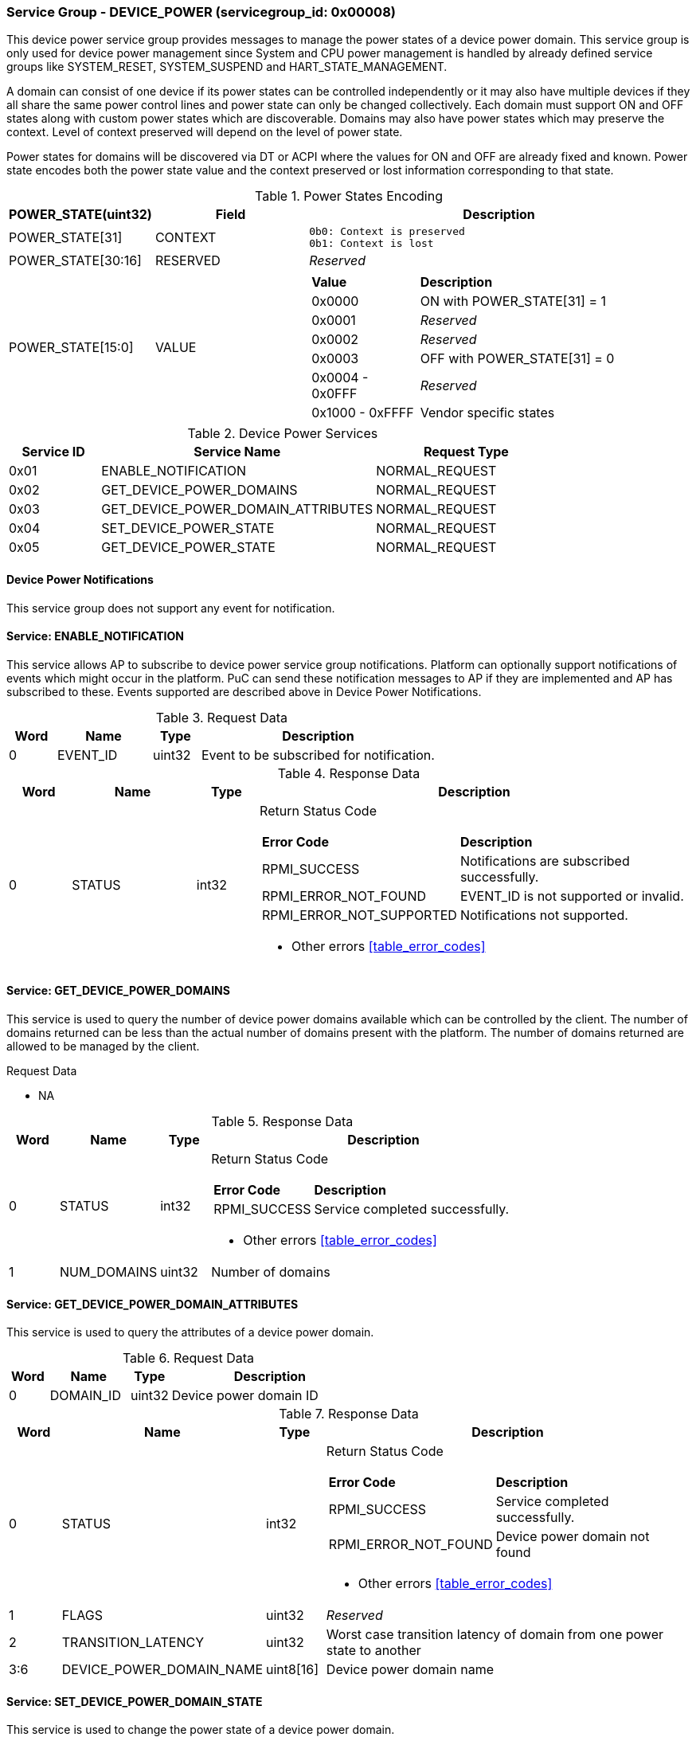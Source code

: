 
===  Service Group - *DEVICE_POWER* (servicegroup_id: 0x00008)
This device power service group provides messages to manage the power states of 
a device power domain. This service group is only used for device power 
management since System and CPU power management is handled by already defined 
service groups like SYSTEM_RESET, SYSTEM_SUSPEND and HART_STATE_MANAGEMENT. 

A domain can consist of one device if its power states can be controlled 
independently or it may also have multiple devices if they all share the same 
power control lines and power state can only be changed collectively. 
Each domain must support ON and OFF states along with custom power states which 
are discoverable.  Domains may also have power states which may preserve the 
context. Level of context preserved will depend on the level of power state.

Power states for domains will be discovered via DT or ACPI where the values for
ON and OFF are already fixed and known. Power state encodes both the power state
value and the context preserved or lost information corresponding to that state.

[#table_devpower_powerstate_data]
.Power States Encoding
[cols="1, 2, 5a", width=100%, align="center", options="header"]
|===
| POWER_STATE(uint32)	| Field 	| Description
| POWER_STATE[31]	| CONTEXT	|

	0b0: Context is preserved
	0b1: Context is lost
| POWER_STATE[30:16]	| RESERVED	| _Reserved_
| POWER_STATE[15:0]	| VALUE		|
[cols="2,5"]
!===
! *Value* 	!  *Description*
! 0x0000	! ON with POWER_STATE[31] = 1
! 0x0001	! _Reserved_
! 0x0002	! _Reserved_
! 0x0003	! OFF with POWER_STATE[31] = 0
! 0x0004 - 0x0FFF ! _Reserved_
! 0x1000 - 0xFFFF ! Vendor specific states
!===
|===

[#table_devpower_services]
.Device Power Services
[cols="1, 3, 2", width=100%, align="center", options="header"]
|===
| Service ID	| Service Name 				| Request Type
| 0x01		| ENABLE_NOTIFICATION			| NORMAL_REQUEST
| 0x02		| GET_DEVICE_POWER_DOMAINS		| NORMAL_REQUEST
| 0x03		| GET_DEVICE_POWER_DOMAIN_ATTRIBUTES	| NORMAL_REQUEST
| 0x04		| SET_DEVICE_POWER_STATE		| NORMAL_REQUEST
| 0x05		| GET_DEVICE_POWER_STATE		| NORMAL_REQUEST
|===

==== Device Power Notifications
This service group does not support any event for notification.

==== Service: *ENABLE_NOTIFICATION*
This service allows AP to subscribe to device power service group notifications.
Platform can optionally support notifications of events which might occur in the platform. PuC can send these notification messages to AP if they are implemented
and AP has subscribed to these. Events supported are described above in Device 
Power Notifications.  
 
[#table_devpower_ennotification_request_data]
.Request Data
[cols="1, 2, 1, 5", width=100%, align="center", options="header"]
|===
| Word	| Name 		| Type		| Description
| 0	| EVENT_ID	| uint32	| Event to be subscribed for 
notification.
|===

[#table_devpower_ennotification_response_data]
.Response Data
[cols="1, 2, 1, 7a", width=100%, align="center", options="header"]
|===
| Word	| Name 		| Type		| Description
| 0	| STATUS	| int32		| Return Status Code
[cols="2,5"]
!===
! *Error Code* 	!  *Description*
! RPMI_SUCCESS	! Notifications are subscribed successfully.
! RPMI_ERROR_NOT_FOUND ! EVENT_ID is not supported or invalid.
! RPMI_ERROR_NOT_SUPPORTED ! Notifications not supported.
!===
- Other errors <<table_error_codes>>
|===

==== Service: *GET_DEVICE_POWER_DOMAINS*
This service is used to query the number of device power domains available which
can be controlled by the client. The number of domains returned can be less than
the actual number of domains present with the platform. The number of domains 
returned are allowed to be managed by the client.

[#table_devpower_getdomains_request_data]
.Request Data
- NA

[#table_devpower_getdomains_response_data]
.Response Data
[cols="1, 2, 1, 7a", width=100%, align="center", options="header"]
|===
| Word	| Name 		| Type		| Description
| 0	| STATUS	| int32		| Return Status Code
[cols="2,5"]
!===
! *Error Code* 	!  *Description*
! RPMI_SUCCESS	! Service completed successfully.
!===
- Other errors <<table_error_codes>>
| 1	| NUM_DOMAINS	| uint32 	| Number of domains
|===


==== Service: *GET_DEVICE_POWER_DOMAIN_ATTRIBUTES*
This service is used to query the attributes of a device power domain.

[#table_devpower_getattrs_request_data]
.Request Data
[cols="1, 2, 1, 5", width=100%, align="center", options="header"]
|===
| Word	| Name 		| Type		| Description
| 0	| DOMAIN_ID	| uint32	| Device power domain ID
|===

[#table_devpower_getattrs_response_data]
.Response Data
[cols="1, 2, 1, 7a", width=100%, align="center", options="header"]
|===
| Word	| Name 		| Type		| Description
| 0	| STATUS	| int32		| Return Status Code
[cols="2,5"]
!===
! *Error Code* 	!  *Description*
! RPMI_SUCCESS	! Service completed successfully.
! RPMI_ERROR_NOT_FOUND ! Device power domain not found
!===
- Other errors <<table_error_codes>>
| 1	| FLAGS			| uint32	| _Reserved_
| 2	| TRANSITION_LATENCY	| uint32 	| Worst case transition latency 
of domain from one power state to another
| 3:6	| DEVICE_POWER_DOMAIN_NAME | uint8[16]	| Device power domain
name
|===


==== Service: *SET_DEVICE_POWER_DOMAIN_STATE*
This service is used to change the power state of a device power domain.

[#table_devpower_setstate_request_data]
.Request Data
[cols="1, 2, 1, 5", width=100%, align="center", options="header"]
|===
| Word	| Name 		| Type		| Description
| 0	| DOMAIN_ID	| uint32	| Device power domain ID
| 1	| POWER_STATE	| uint32	| This field indicates the power state to which the power domain should transition. The specific power states and their 
meanings may vary depending on the implementation, but generally, they include 
values such as "ON", "OFF" and vendor specific power state. +
See Power States table in the service group description
|===

[#table_devpower_setstate_response_data]
.Response Data
[cols="1, 2, 1, 7a", width=100%, align="center", options="header"]
|===
| Word	| Name 		| Type		| Description
| 0	| STATUS	| int32		| Return Status Code
[cols="2,5"]
!===
! *Error Code* 	!  *Description*
! RPMI_SUCCESS	! Service completed successfully.
! RPMI_ERROR_NOT_FOUND ! Device power domain not found.
! RPMI_ERROR_INVALID_PARAMETER ! Invalid or Not supported POWER_STATE value.
! RPMI_ERROR_DENIED ! Client does not have permissions to change the Device power domain power state.
! RPMI_ERROR_HW_FAULT ! Failed due to hardware error.
!===
- Other errors <<table_error_codes>>
|===

==== Service: *GET_DEVICE_POWER_DOMAIN_STATE*
This service is used to get the current power state of a device power domain.

[#table_devpower_getstate_request_data]
.Request Data
[cols="1, 2, 1, 5", width=100%, align="center", options="header"]
|===
| Word	| Name 		| Type		| Description
| 0	| DOMAIN_ID	| uint32	| Device power domain ID
|===

[#table_devpower_getstate_response_data]
.Response Data
[cols="1, 2, 1, 7a", width=100%, align="center", options="header"]
|===
| Word	| Name 		| Type		| Description
| 0	| STATUS	| int32		| Return Status Code
[cols="2,5"]
!===
! *Error Code* 	!  *Description*
! RPMI_SUCCESS	! Service completed successfully.
! RPMI_ERROR_NOT_FOUND ! Device power domain not found.
! RPMI_ERROR_DENIED ! Client does not have permissions to change the Device power domain power state.
!===
- Other errors <<table_error_codes>>
| 1	| POWER_STATE	| uint32	| This field indicates the power state to which the power domain should transition. The specific power states and their 
meanings may vary depending on the implementation, but generally, they include 
values such as "ON", "OFF" and vendor specific power state. +
See Power States table in the service group description
|===